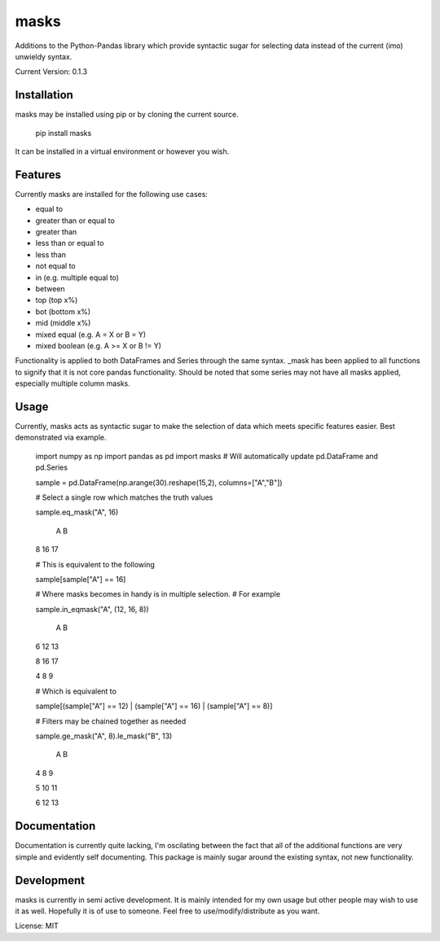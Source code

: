 =====
masks
=====

Additions to the Python-Pandas library which provide syntactic sugar for
selecting data instead of the current (imo) unwieldy syntax.

Current Version: 0.1.3

Installation
============

masks may be installed using pip or by cloning the current source.

    pip install masks
    
It can be installed in a virtual environment or however you wish.

Features
========

Currently masks are installed for the following use cases:

- equal to
- greater than or equal to
- greater than
- less than or equal to
- less than
- not equal to
- in (e.g. multiple equal to)
- between
- top (top x%)
- bot (bottom x%)
- mid (middle x%)
- mixed equal (e.g. A = X or B = Y)
- mixed boolean (e.g. A >= X or B != Y)

Functionality is applied to both DataFrames and Series through the same syntax.
_mask has been applied to all functions to signify that it is not core pandas
functionality.
Should be noted that some series may not have all masks applied, especially multiple
column masks.

Usage
=====

Currently, masks acts as syntactic sugar to make the selection of data which
meets specific features easier.
Best demonstrated via example.

    import numpy as np
    import pandas as pd
    import masks # Will automatically update pd.DataFrame and pd.Series
    
    sample = pd.DataFrame(np.arange(30).reshape(15,2), columns=["A","B"])
    
    # Select a single row which matches the truth values
    
    sample.eq_mask("A", 16)
    
       A  B
    8 16 17
    
    # This is equivalent to the following
    
    sample[sample["A"] == 16]
    
    # Where masks becomes in handy is in multiple selection.
    # For example
    
    sample.in_eqmask("A", (12, 16, 8))

       A  B
    6 12 13
    
    8 16 17
    
    4  8  9
    
    # Which is equivalent to 
    
    sample[(sample["A"] == 12) | (sample["A"] == 16) | (sample["A"] == 8)]

    # Filters may be chained together as needed

    sample.ge_mask("A", 8).le_mask("B", 13)

       A  B
    4  8  9
    
    5 10 11
    
    6 12 13
    
    
Documentation
=============

Documentation is currently quite lacking, I'm oscilating between the fact that
all of the additional functions are very simple and evidently self documenting.
This package is mainly sugar around the existing syntax, not new functionality.
    
    
Development
===========

masks is currently in semi active development.
It is mainly intended for my own usage but other people may wish to use it as well.
Hopefully it is of use to someone. Feel free to use/modify/distribute as you want.

License: MIT

    
